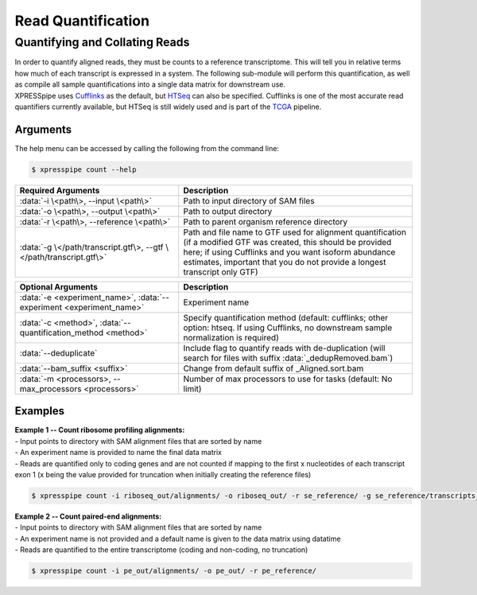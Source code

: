 ############################
Read Quantification
############################

===============================
Quantifying and Collating Reads
===============================
| In order to quantify aligned reads, they must be counts to a reference transcriptome. This will tell you in relative terms how much of each transcript is expressed in a system. The following sub-module will perform this quantification, as well as compile all sample quantifications into a single data matrix for downstream use.
| XPRESSpipe uses `Cufflinks <http://cole-trapnell-lab.github.io/cufflinks/>`_ as the default, but `HTSeq <https://htseq.readthedocs.io/en/release_0.11.1/>`_ can also be specified. Cufflinks is one of the most accurate read quantifiers currently available, but HTSeq is still widely used and is part of the `TCGA <https://docs.gdc.cancer.gov/Data/Bioinformatics_Pipelines/Expression_mRNA_Pipeline/>`_ pipeline.

-----------
Arguments
-----------
| The help menu can be accessed by calling the following from the command line:

.. code-block:: shell

  $ xpresspipe count --help

.. list-table::
   :widths: 35 50
   :header-rows: 1

   * - Required Arguments
     - Description
   * - :data:`-i \<path\>, --input \<path\>`
     - Path to input directory of SAM files
   * - :data:`-o \<path\>, --output \<path\>`
     - Path to output directory
   * - :data:`-r \<path\>, --reference \<path\>`
     - Path to parent organism reference directory
   * - :data:`-g \</path/transcript.gtf\>, --gtf \</path/transcript.gtf\>`
     - Path and file name to GTF used for alignment quantification (if a modified GTF was created, this should be provided here; if using Cufflinks and you want isoform abundance estimates, important that you do not provide a longest transcript only GTF)

.. list-table::
   :widths: 35 50
   :header-rows: 1

   * - Optional Arguments
     - Description
   * - :data:`-e <experiment_name>`, :data:`--experiment <experiment_name>`
     - Experiment name
   * - :data:`-c <method>`, :data:`--quantification_method <method>`
     - Specify quantification method (default: cufflinks; other option: htseq. If using Cufflinks, no downstream sample normalization is required)
   * - :data:`--deduplicate`
     - Include flag to quantify reads with de-duplication (will search for files with suffix :data:`_dedupRemoved.bam`)
   * - :data:`--bam_suffix <suffix>`
     - Change from default suffix of _Aligned.sort.bam
   * - :data:`-m <processors>, --max_processors <processors>`
     - Number of max processors to use for tasks (default: No limit)

-----------
Examples
-----------
| **Example 1 -- Count ribosome profiling alignments:**
| - Input points to directory with SAM alignment files that are sorted by name
| - An experiment name is provided to name the final data matrix
| - Reads are quantified only to coding genes and are not counted if mapping to the first x nucleotides of each transcript exon 1 (x being the value provided for truncation when initially creating the reference files)

.. code-block:: shell

  $ xpresspipe count -i riboseq_out/alignments/ -o riboseq_out/ -r se_reference/ -g se_reference/transcripts_codingOnly_truncated.gtf -e se_test

| **Example 2 -- Count paired-end alignments:**
| - Input points to directory with SAM alignment files that are sorted by name
| - An experiment name is not provided and a default name is given to the data matrix using datatime
| - Reads are quantified to the entire transcriptome (coding and non-coding, no truncation)

.. code-block:: shell

  $ xpresspipe count -i pe_out/alignments/ -o pe_out/ -r pe_reference/
